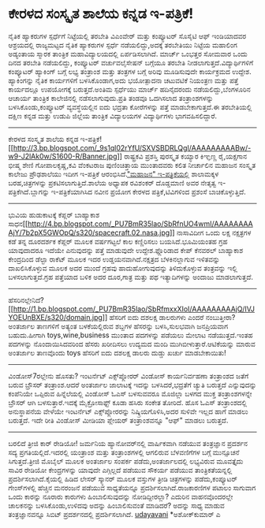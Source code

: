 * ಕೇರಳದ ಸಂಸ್ಕೃತ ಶಾಲೆಯ ಕನ್ನಡ ಇ-ಪತ್ರಿಕೆ!

ನೈತಿಕ ಹ್ಯಾಕರುಗಳ ಸ್ಪರ್ಧೆಗೆ ನಿಟ್ಟೆಯಲ್ಲಿ ತರಬೇತಿ
ವಿಎಂವೇರ್ ಮತ್ತು ಕಂಪ್ಯೂಟರ್ ಸೊಸೈಟಿ ಆಫ್ ಇಂಡಿಯಾದವರ ಆಶ್ರಯದಲ್ಲಿ ರಾಜ್ಯಮಟ್ಟದ
ನೈತಿಕ ಹ್ಯಾಕರುಗಳ ಸ್ಪರ್ಧೆ ನಡೆಯಲಿದ್ದು,ಅದಕ್ಕೆ ತರಬೇತಿಯು ನಿಟ್ಟೆಯ ಮಹಾಲಿಂಗ
ಅಡ್ಯಂತಾಯ ಸ್ಮಾರಕ ತಾಂತ್ರಿಕ ಮಹಾವಿದ್ಯಾಲಯದಲ್ಲಿ ಏರ್ಪಡಿಸಲಾಗಿದೆ. ಮಾರ್ಚ್ ಒಂಭತ್ತರ
ಸೋಮವಾರ ಒಂದು ದಿನದ ತರಬೇತಿ ನಡೆಯಲಿದ್ದು, ಕಂಪ್ಯೂಟರ್ ವರ್ಚುವಲೈಸೇಷನ್ ಬಗ್ಗೆಯೂ
ತರಬೇತಿ ನೀಡಲಾಗುತ್ತದೆ.ವಿದ್ಯಾರ್ಥಿಗಳಿಗೆ ಕಂಪ್ಯೂಟರ್ ಹ್ಯಾಕಿಂಗ್ ಬಗ್ಗೆ ಲಭ್ಯ
ತಂತ್ರಾಂಶ ಮತ್ತು ತಂತ್ರಗಳ ಬಗ್ಗೆ ಅರಿವು ಮೂಡಿಸುವುದೇ ಕಾರ್ಯಕ್ರಮದ ಉದ್ದೇಶ.
ಹ್ಯಾಕಿಂಗನ್ನು ನೈತಿಕ ಕಾರ್ಯಗಳಿಗೆ ಬಳಸಿಕೊಂಡಾಗ,ಅದು ಭಯೋತ್ಪಾದನಾ ಚಟುವಟಿಕೆ
ನಿಯಂತ್ರಣ ಮತ್ತು ಪತ್ತೆ ಕಾರ್ಯದಲ್ಲೂ ಉಪಯೋಗಕ್ಕೆ ಬರುತ್ತದೆ.ಅಂತಿಮ ಸ್ಪರ್ಧೆಯು
ಮಾರ್ಚ್ ಹದಿನೈದರಂದು ನಡೆಯಲಿದ್ದು,ಬೆಂಗಳೂರಿನ ಆಚಾರ್ಯ ತಾಂತ್ರಿಕ ಕಾಲೇಜಿನಲ್ಲಿ
ನಡೆಸಲಾಗುವುದು.ಪ್ರತಿ ತಂಡವೂ ಒದಗಿಸಲಾದ ತಂತ್ರಾಂಶಗಳನ್ನು ಬಳಸಿಕೊಂಡು,ಕಂಪ್ಯೂಟರ್
ವ್ಯವಸ್ಥೆಯಲ್ಲಿನ ಐದು ಭದ್ರತಾ ಕೋರೆಗಳನ್ನು ಪತ್ತೆ ಮಾಡಬೇಕಾಗುತ್ತದೆ.ಈ ತರಬೇತಿಯಲ್ಲಿ
ದಕ್ಷಿಣ ಕನ್ನಡ ಮತ್ತು ಉಡುಪಿ ಜಿಲ್ಲೆಯ ತಾಂತ್ರಿಕ ವಿದ್ಯಾಲಯಗಳ ವಿದ್ಯಾರ್ಥಿಗಳು
ಭಾಗವಹಿಸಲಿದ್ದಾರೆ.
------------------------------------------------------------
ಕೇರಳದ ಸಂಸ್ಕೃತ ಶಾಲೆಯ ಕನ್ನಡ
ಇ-ಪತ್ರಿಕೆ![[http://3.bp.blogspot.com/_9s1ql02rYfU/SXVSBDRLQgI/AAAAAAAAABw/-w9-J2lAk0w/S1600-R/Banner.jpg][[[http://3.bp.blogspot.com/_9s1ql02rYfU/SXVSBDRLQgI/AAAAAAAAABw/-w9-J2lAk0w/S1600-R/Banner.jpg]]]]
ರಾಷ್ಟ್ರಕವಿ ಪ್ರಶಸ್ತಿ ಪುರಸ್ಕೃತ ಕಯ್ಯಾರ ಕಿಞ್ಞಣ್ಣ ರೈ,ಯಕ್ಷಗಾನ ಭೀಷ್ಮ ಶೇಣಿ
ಗೋಪಾಲಕೃಷ್ಣ,ಕವಿ ವೆಂಕಟರಾಜ ಪುಣಿಂಚಿತ್ತಾಯ ಮುಂತಾದವರು ಕಲಿತ ನೀರ್ಚಾಲಿನ ಮಹಾಜನ
ಸಂಸ್ಕೃತ ಕಾಲೇಜು ಪ್ರೌಢಶಾಲೆಯು ಇದೀಗ ಇ-ಪತ್ರಿಕೆ
ಆರಂಭಿಸಿದೆ.[[http://www.mschsnirchal.blogspot.com/]["ಮಹಾಜನ"
ಇ-ಪತ್ರಿಕೆಯಲ್ಲಿ]] ಶಾಲಾಮಕ್ಕಳ ಬರಹ,ಚಿತ್ರಗಳನ್ನು ಪ್ರಕಟಿಸಲಾಗುತ್ತಿದೆ.ಶಾಲೆಯ
ಅಧ್ಯಾಪಕ ರವಿಶಂಕರ್ ದೊಡ್ಡಮಾಣಿ ಅವರ ನೇತೃತ್ವ ಇ-ಪತ್ರಿಕೆಗಿದೆ.ಬ್ಲಾಗನ್ನು
ಇ-ಪತ್ರಿಕೆಯಾಗಿಸಿದ ನವೀನ ಪ್ರಯೋಗ ಕೇರಳದ ಪತ್ರಿಕೆ,ಟಿವಿಗಳಿಂದ ಪ್ರಶಂಸೆ
ಬಾಚಿಕೊಳ್ಳುತ್ತಿದೆ.
-----------------------------------------------------------------------
ಭುವಿಯ ಹುಡುಕಾಟಕ್ಕೆ ಕೆಪ್ಲರ್ ಬಾಹ್ಯಾಕಾಶ
ಸಾಧನ[[http://4.bp.blogspot.com/_PU7BmR35lao/SbRfnUO4wmI/AAAAAAAAAjY/7b2pX5GWOpQ/s1600-h/spacecraft.02.nasa.jpg][[[http://4.bp.blogspot.com/_PU7BmR35lao/SbRfnUO4wmI/AAAAAAAAAjY/7b2pX5GWOpQ/s320/spacecraft.02.nasa.jpg]]]]
ನಾಸಾವಿದೀಗ ಒಂದು ಲಕ್ಷ ನಕ್ಷತ್ರಗಳ ಕಡೆ ತನ್ನ ದೂರದರ್ಶಕ ಕೆಪ್ಲರ್ ಮೂಲಕ ವರ್ಷಗಟ್ಟಲೆ
ಕಾಲ ಕಣ್ಣಿರಿಸಲು ಬಯಸಿದೆ.ಭೂಮಿಯಂತಹ ಗ್ರಹ ಯಾವುದಾದರೂ ಇದೆಯೇ ಎನುವುದನ್ನು ಪತ್ತೆ
ಮಾಡುವುದೇ ಉದ್ದೇಶ.ಫ್ಲೊರಿಡಾದ ಕೇಪ್ ಕೆನವರಲ್ ಬಾಹ್ಯಾಕಾಶ ಕೇಂದ್ರದಿಂದ ಡೆಲ್ಟಾ
ರಾಕೆಟ್ ಮೂಲಕ ಇದರ ಉಡ್ಡಯನವಾಗಿದೆ.ನಕ್ಷತ್ರದ ಬೆಳಕಿನಲ್ಲಾಗುವ ಇಳಿತವನ್ನು
ದಾಖಲಿಸಿಕೊಳ್ಳುವ ಮೂಲಕ ಅದರ ಮುಂದೆ ಗ್ರಹವು ಹಾದುಹೋಗುವುದನ್ನು ತಿಳಿದುಕೊಳ್ಳುವ
ತಂತ್ರವನ್ನು ಇಲ್ಲಿ ಬಳಸಲಾಗುತ್ತದೆ.ಗ್ರಹ ಪತ್ತೆಯಾದ ಬಳಿಕ ಅದರ ದೂರ,ಗಾತ್ರ ಮತ್ತು ಪಥ
ಇತ್ಯಾದಿಗಳನ್ನು ಅಂದಾಜು ಮಾಡಲಾಗುತ್ತದೆ.
--------------------------------------------------------------------------
ಹೆಸರಿನಲ್ಲೇನಿದೆ?[[http://1.bp.blogspot.com/_PU7BmR35lao/SbRfmxxXIoI/AAAAAAAAAjQ/IVJYOEUnBXE/s1600-h/domain.jpg][[[http://1.bp.blogspot.com/_PU7BmR35lao/SbRfmxxXIoI/AAAAAAAAAjQ/IVJYOEUnBXE/s320/domain.jpg]]]]
ಹೆಸರಿಗೆ ಐದು ದಶಲಕ್ಷ ಡಾಲರುಗಳು ಎಂದರೆ ನಂಬುತ್ತೀರಾ?ಅಂತರ್ಜಾಲ ತಾಣಗಳಿಗೆ ಅತ್ಯಂತ
ಬಳಕೆಯಲ್ಲಿರುವ ಶಬ್ದಗಳ ಹೆಸರನ್ನು ಬಳಸಿ,ಸುಲಭವಾಗಿ ಜನಪ್ರಿಯವಾಗ ಬಹುದು.ಹೀಗಾಗಿ
toys,wine,business ಮುಂತಾದ ಪದಗಳನ್ನು ಪಡೆಯಲು ಮೇಲಾಟ ನಡೆಯುತ್ತದೆ.ಇಂತಹ ಪದಗಳನ್ನು
ನೊಂದಾಯಿಸಿದವರಿಂದ ಹೆಸರು ಖರೀದಿಸಲು ಉದ್ಯಮದ ಮಂದಿ ಮುಗಿಬೀಳುತ್ತಾರೆ.ಆಟಿಕೆಯನ್ನು
ಮಾರುವ ಅಂತರ್ಜಾಲ ತಾಣವೊಂದು toys ಹೆಸರಿಗೆ ಐದು ದಶಲಕ್ಷ ಡಾಲರು ದುಡ್ಡು ಖರ್ಚು
ಮಾಡಬೇಕಾಯಿತು!
----------------------------------------------------------------------------
ವಿಂಡೋಸ್7ರಲ್ಲೇನು ಹೊಸತು?
ಇಂಟರ್ನೆಟ್ ಎಕ್ಸ್‌ಪ್ಲೋರರ್ ವಿಂಡೋಸ್ ಕಾರ್ಯನಿರ್ವಹಣಾ ತಂತ್ರಾಂಶದ ಜತೆಗೆ ಬರುವ
ಬ್ರೌಸರ್ ತಂತ್ರಾಂಶ.ಆದರೆ ಅಂತರ್ಜಾಲ ಜಾಲಾಟಕ್ಕೆ ಇದನ್ನು ಬಳಸಿದರೆ,ಭದ್ರತೆಗೆ ಚ್ಯುತಿ
ಬರುತ್ತದೆ ಎನ್ನುವುದನ್ನು ಕಂಪೆನಿಯೇ ಒಪ್ಪಿರುವ ಹಿನ್ನೆಲೆಯಲ್ಲಿ ವಿಂಡೋಸ್ ಓಎಸ್
ಬಳಸುವವರೂ ಮೊಜಿಲ್ಲಾ ಬಳಗದ ಮುಕ್ತ ತಂತ್ರಾಂಶಗಳನ್ನೇ ಬ್ರೌಸರ್ ಆಗಿ
ಬಳಸುತ್ತಾರೆ.ಇದಕ್ಕೆ ಮೈಕ್ರೋಸಾಫ್ಟ್ ಕೂಡಾ ಹಸಿರು ಸಂಕೇತ ತೋರಿದೆ. ಹೊಸ ಓಎಸ್
ತಂತ್ರಾಂಶದಲ್ಲಿ ಅನುಸ್ಥಾಪನೆಯ ವೇಳೆಯೇ ಇಂಟರ್ನೆಟ್ ಎಕ್ಸ್‌ಪ್ಲೋರರನ್ನು
ನಿಷ್ಕ್ರಿಯಗೊಳಿಸಿ,ಅದರ ಸುಳಿವೇ ಇಲ್ಲದ ಹಾಗೆ ಮಾಡಲು ಬರುತ್ತದೆ. ಇದೇ ರೀತಿ ವಿಂಡೋಸ್
ಮೀಡಿಯಾ ಪ್ಲೇಯರ್ ತಂತ್ರಾಂಶವನ್ನೂ "ಆಫ್" ಮಾಡಲು ಬರುತ್ತದೆ.
---------------------------------------------------------------------------
ಬರಲಿದೆ ತ್ರೀಜಿ ಕಾರ್ ರೇಡಿಯೋ!
ಜರ್ಮನಿಯ ಹ್ಯಾನೋವರ್‌ನಲ್ಲಿ ವಾರ್ಷಿಕವಾಗಿ ನಡೆಯುವ ತಂತ್ರಜ್ಞಾನ ಪ್ರದರ್ಶನ ಸದ್ಯ
ಪ್ರಗತಿಯಲ್ಲಿದೆ.ಇದರಲ್ಲಿ ಯಂತ್ರಾಂಶ ಮತ್ತು ತಂತ್ರಾಂಶಗಳಲ್ಲಿ ಆಗಲಿರುವ ಬೆಳವಣಿಗೆಗಳ
ಬಗ್ಗೆ ಮುನ್ಸೂಚನೆ ಸಿಗುತ್ತದೆ.ತ್ರೀಜಿ ಮೊಬೈಲ್ ಮೂಲಕ ಅಂತರ್ಜಾಲ ಸಂಪರ್ಕ
ಪಡೆದು,ಅಂತರ್ಜಾಲದಲ್ಲಿ ಲಭ್ಯವಿರುವ ಮೂವತ್ತೈದು ಸಾವಿರ ರೇಡಿಯೋ ಕೇಂದ್ರಗಳನ್ನು ಯಾವುದೇ
ಎಗ್ಗಿಲ್ಲದೆ ಪಡೆಯುವ ಸೌಕರ್ಯ ಪಡೆಯುವ ತಾಂತ್ರಿಕತೆಯನ್ನಲ್ಲಿ
ಪ್ರದರ್ಶಿಸಲಾಗಿದೆ.ಕೈಯಲ್ಲಿ ಹಿಡಿದ ಲೇಸರ್ ಸ್ಕ್ಯಾನರ್ ಮೂಲಕ ವಸ್ತುಗಳ ತ್ರೀಡಿ
ಚಿತ್ರಗಳನ್ನು ಪಡೆದು,ಕಂಪ್ಯೂಟರ್ ಗೇಂಸ್‌ಗಳಲ್ಲಿ ಹೆಚ್ಚಿನ ಮನರಂಜನೆ ಪಡೆಯುವ
ಸಾಧ್ಯತೆಯನ್ನೂ ಪ್ರದರ್ಶಿಸಲಾಗಿದೆ.ರಾಜಕಾರಣಿಗಳ ಪಟಾಲಂ ಸಾಗುವಾಗ ಒಂದು ಕಾರನ್ನು
ನೂರಾರು ಕಾರುಗಳು ಹಿಂಬಾಲಿಸುವುದನ್ನು ನೋಡಿದ್ದೀರಲ್ಲಾ? ಎದುರಿನ ವಾಹನವೊಂದರಲ್ಲೇ
ಚಾಲಕನನ್ನು ಬಳಸಿಕೊಂಡು,ಉಳಿದವು ಅದನ್ನು ಹಿಂಬಾಲಿಸುವಂತೆ ಮಾಡಿದರೆ? ಅದನ್ನು ಸಾಧ್ಯ
ಮಾಡುವ ತಂತ್ರಜ್ಞಾನವನ್ನೂ ಸಿಬಿಟ್ ಪ್ರದರ್ಶನದಲ್ಲಿ ಪ್ರದರ್ಶಿಸಲಾಗಿದೆ.
[[http://uni.medhas.org/unicode.php5?file=http%3A%2F%2Fudayavani.com%2Fshowstory.asp%3Fnews=1%26contentid=628307%26lang=2][udayavani]]
*ಅಶೋಕ್‌ಕುಮಾರ್ ಎ
